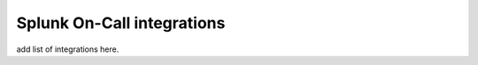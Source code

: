 .. _integrations-main:

Splunk On-Call integrations
******************************************

.. meta::
    :description: Configure the AlertSite integration for Splunk OnCall.



add list of integrations here.

